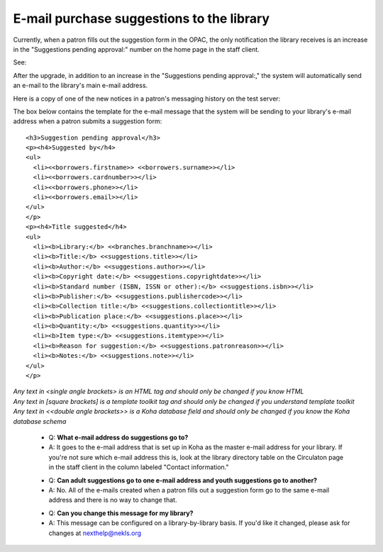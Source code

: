 E-mail purchase suggestions to the library
------------------------------------------

Currently, when a patron fills out the suggestion form in the OPAC, the only notification the library receives is an increase in the "Suggestions pending approval:" number on the home page in the staff client.

See:

.. image:: images/email.010.png

After the upgrade, in addition to an increase in the "Suggestions pending approval:," the system will automatically send an e-mail to the library's main e-mail address.

Here is a copy of one of the new notices in a patron's messaging history on the test server:

.. image:: images/email.020.png

The box below contains the template for the e-mail message that the system will be sending to your library's e-mail address when a patron submits a suggestion form:

::

  <h3>Suggestion pending approval</h3>
  <p><h4>Suggested by</h4>
  <ul>
    <li><<borrowers.firstname>> <<borrowers.surname>></li>
    <li><<borrowers.cardnumber>></li>
    <li><<borrowers.phone>></li>
    <li><<borrowers.email>></li>
  </ul>
  </p>
  <p><h4>Title suggested</h4>
  <ul>
    <li><b>Library:</b> <<branches.branchname>></li>
    <li><b>Title:</b> <<suggestions.title>></li>
    <li><b>Author:</b> <<suggestions.author>></li>
    <li><b>Copyright date:</b> <<suggestions.copyrightdate>></li>
    <li><b>Standard number (ISBN, ISSN or other):</b> <<suggestions.isbn>></li>
    <li><b>Publisher:</b> <<suggestions.publishercode>></li>
    <li><b>Collection title:</b> <<suggestions.collectiontitle>></li>
    <li><b>Publication place:</b> <<suggestions.place>></li>
    <li><b>Quantity:</b> <<suggestions.quantity>></li>
    <li><b>Item type:</b> <<suggestions.itemtype>></li>
    <li><b>Reason for suggestion:</b> <<suggestions.patronreason>></li>
    <li><b>Notes:</b> <<suggestions.note>></li>
  </ul>
  </p>

| *Any text in <single angle brackets> is an HTML tag and should only be changed if you know HTML*
| *Any text in [square brackets] is a template toolkit tag and should only be changed if you understand template toolkit*
| *Any text in <<double angle brackets>> is a Koha database field and should only be changed if you know the Koha database schema*

  * Q: **What e-mail address do suggestions go to?**
  * A: It goes to the e-mail address that is set up in Koha as the master e-mail address for your library.  If you're not sure which e-mail address this is, look at the library directory table on the Circulaton page in the staff client in the column labeled "Contact information."

  - Q: **Can adult suggestions go to one e-mail address and youth suggestions go to another?**
  - A: No.  All of the e-mails created when a patron fills out a suggestion form go to the same e-mail address and there is no way to change that.

  * Q: **Can you change this message for my library?**
  * A: This message can be configured on a library-by-library basis.  If you'd like it changed, please ask for changes at nexthelp@nekls.org
